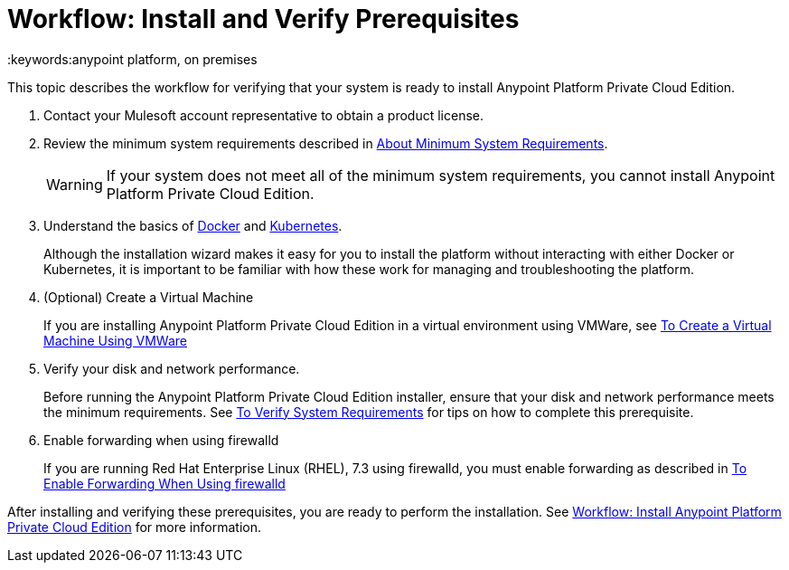 = Workflow: Install and Verify Prerequisites
:keywords:anypoint platform, on premises

This topic describes the workflow for verifying that your system is ready to install Anypoint Platform Private Cloud Edition.

1. Contact your Mulesoft account representative to obtain a product license.

1. Review the minimum system requirements described in link:./system-requirements[About Minimum System Requirements].
+
[WARNING] 
If your system does not meet all of the minimum system requirements, you cannot install Anypoint Platform Private Cloud Edition.

1. Understand the basics of link:https://www.docker.com/[Docker] and link:https://kubernetes.io/[Kubernetes].
+
Although the installation wizard makes it easy for you to install the platform without interacting with either Docker or Kubernetes, it is important to be familiar with how these work for managing and troubleshooting the platform.

1. (Optional) Create a Virtual Machine
+
If you are installing Anypoint Platform Private Cloud Edition in a virtual environment using VMWare, see link:./prereq-create-vm-vmware[To Create a Virtual Machine Using VMWare]

1. Verify your disk and network performance.
+
Before running the Anypoint Platform Private Cloud Edition installer, ensure that your disk and network performance meets the minimum requirements. See link:./prereq-verify[To Verify System Requirements] for tips on how to complete this prerequisite.

1. Enable forwarding when using firewalld
+
If you are running Red Hat Enterprise Linux (RHEL), 7.3 using firewalld, you must enable forwarding as described in link:./prereq-firewalld-forwarding[To Enable Forwarding When Using firewalld]

After installing and verifying these prerequisites, you are ready to perform the installation. See link:install-workflow[Workflow: Install Anypoint Platform Private Cloud Edition] for more information.